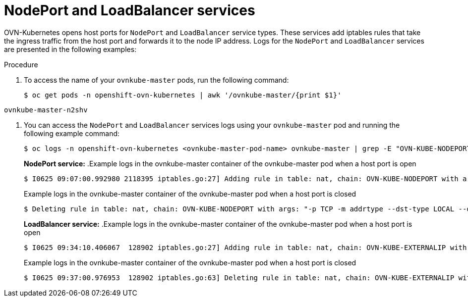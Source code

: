 // Module included in the following assemblies:
//
// * microshift_networking/microshift-networking-settings.adoc

:_mod-docs-content-type: PROCEDURE
[id="microshift-exposed-audit-ports-loadbalancer_{context}"]
= NodePort and LoadBalancer services

OVN-Kubernetes opens host ports for `NodePort` and `LoadBalancer` service types. These services add iptables rules that take the ingress traffic from the host port and forwards it to the node IP address. Logs for the `NodePort` and `LoadBalancer` services are presented in the following examples:

.Procedure

. To access the name of your `ovnkube-master` pods, run the following command:
+
[source,terminal]
----
$ oc get pods -n openshift-ovn-kubernetes | awk '/ovnkube-master/{print $1}'
----
+
//BlockTitle
.Example `ovnkube-master` pod name
[source,terminal]
----
ovnkube-master-n2shv
----

. You can access the `NodePort` and `LoadBalancer` services logs using your `ovnkube-master` pod and running the following example command:
+
[source,terminal]
----
$ oc logs -n openshift-ovn-kubernetes <ovnkube-master-pod-name> ovnkube-master | grep -E "OVN-KUBE-NODEPORT|OVN-KUBE-EXTERNALIP"
----
+
--
*NodePort service:*
//BlockTitle
.Example logs in the ovnkube-master container of the ovnkube-master pod when a host port is open
[source,terminal]
----
$ I0625 09:07:00.992980 2118395 iptables.go:27] Adding rule in table: nat, chain: OVN-KUBE-NODEPORT with args: "-p TCP -m addrtype --dst-type LOCAL --dport 32718 -j DNAT --to-destination 10.96.178.142:8081" for protocol: 0
----
//BlockTitle
.Example logs in the ovnkube-master container of the ovnkube-master pod when a host port is closed
[source,terminal]
----
$ Deleting rule in table: nat, chain: OVN-KUBE-NODEPORT with args: "-p TCP -m addrtype --dst-type LOCAL --dport 32718 -j DNAT --to-destination 10.96.178.142:8081" for protocol: 0
----

*LoadBalancer service:*
//BlockTitle
.Example logs in the ovnkube-master container of the ovnkube-master pod when a host port is open
[source,terminal]
----
$ I0625 09:34:10.406067  128902 iptables.go:27] Adding rule in table: nat, chain: OVN-KUBE-EXTERNALIP with args: "-p TCP -d 172.16.47.129 --dport 8081 -j DNAT --to-destination 10.43.114.94:8081" for protocol: 0
----
//BlockTitle
.Example logs in the ovnkube-master container of the ovnkube-master pod when a host port is closed
[source,terminal]
----
$ I0625 09:37:00.976953  128902 iptables.go:63] Deleting rule in table: nat, chain: OVN-KUBE-EXTERNALIP with args: "-p TCP -d 172.16.47.129 --dport 8081 -j DNAT --to-destination 10.43.114.94:8081" for protocol: 0
----
--